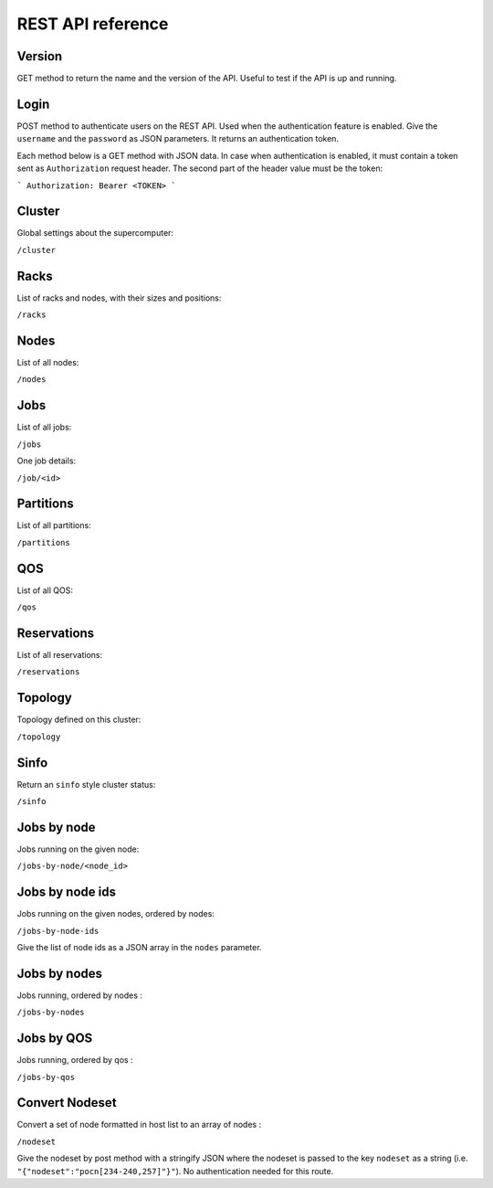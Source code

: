 REST API reference
==================

Version
-------

GET method to return the name and the version of the API.
Useful to test if the API is up and running.

Login
-----

POST method to authenticate users on the REST API.
Used when the authentication feature is enabled.
Give the ``username`` and the ``password`` as JSON parameters.
It returns an authentication token.


Each method below is a GET method with JSON data. In case when
authentication is enabled, it must contain a token sent as
``Authorization`` request header. The second part of the header
value must be the token:

```
Authorization: Bearer <TOKEN>
```

Cluster
-------

Global settings about the supercomputer:

``/cluster``

Racks
-----

List of racks and nodes, with their sizes and positions:

``/racks``

Nodes
-----

List of all nodes:

``/nodes``

Jobs
----

List of all jobs:

``/jobs``

One job details:

``/job/<id>``

Partitions
----------

List of all partitions:

``/partitions``

QOS
---

List of all QOS:

``/qos``

Reservations
------------

List of all reservations:

``/reservations``

Topology
--------

Topology defined on this cluster:

``/topology``

Sinfo
-----

Return an ``sinfo`` style cluster status:

``/sinfo``

Jobs by node
------------

Jobs running on the given node:

``/jobs-by-node/<node_id>``

Jobs by node ids
----------------

Jobs running on the given nodes, ordered by nodes:

``/jobs-by-node-ids``

Give the list of node ids as a JSON array in the ``nodes`` parameter.

Jobs by nodes
-------------

Jobs running, ordered by nodes :

``/jobs-by-nodes``

Jobs by QOS
-----------

Jobs running, ordered by qos :

``/jobs-by-qos``

Convert Nodeset
---------------

Convert a set of node formatted in host list to an array of nodes :

``/nodeset``

Give the nodeset by post method with a stringify JSON where the nodeset is
passed to the key ``nodeset`` as a string
(i.e. ``"{"nodeset":"pocn[234-240,257]"}"``).
No authentication needed for this route.
